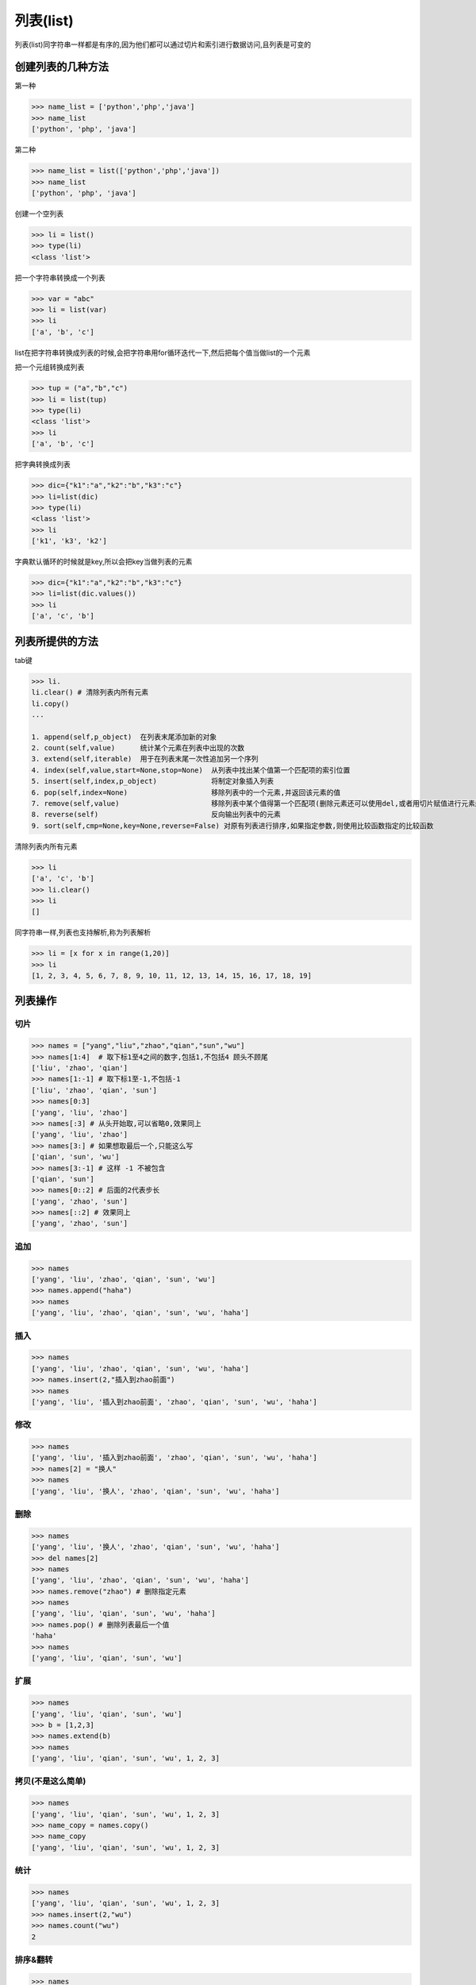 列表(list)
============

列表(list)同字符串一样都是有序的,因为他们都可以通过切片和索引进行数据访问,且列表是可变的

创建列表的几种方法
------------------

第一种

.. code:: python

    >>> name_list = ['python','php','java']
    >>> name_list
    ['python', 'php', 'java']

第二种

.. code:: python

    >>> name_list = list(['python','php','java'])
    >>> name_list
    ['python', 'php', 'java']

创建一个空列表

.. code:: python

    >>> li = list()
    >>> type(li)
    <class 'list'>

把一个字符串转换成一个列表

.. code:: python

    >>> var = "abc"
    >>> li = list(var)
    >>> li
    ['a', 'b', 'c']

list在把字符串转换成列表的时候,会把字符串用for循环迭代一下,然后把每个值当做list的一个元素

把一个元组转换成列表

.. code:: python

    >>> tup = ("a","b","c")
    >>> li = list(tup)
    >>> type(li)
    <class 'list'>
    >>> li
    ['a', 'b', 'c']

把字典转换成列表

.. code:: python

    >>> dic={"k1":"a","k2":"b","k3":"c"}
    >>> li=list(dic)
    >>> type(li)
    <class 'list'>
    >>> li
    ['k1', 'k3', 'k2']

字典默认循环的时候就是key,所以会把key当做列表的元素

.. code:: python

    >>> dic={"k1":"a","k2":"b","k3":"c"}
    >>> li=list(dic.values())
    >>> li
    ['a', 'c', 'b']

列表所提供的方法
----------------

tab键

.. code:: python

    >>> li.
    li.clear() # 清除列表内所有元素
    li.copy()
    ...

    1. append(self,p_object)  在列表末尾添加新的对象
    2. count(self,value)      统计某个元素在列表中出现的次数
    3. extend(self,iterable)  用于在列表末尾一次性追加另一个序列
    4. index(self,value,start=None,stop=None)  从列表中找出某个值第一个匹配项的索引位置
    5. insert(self,index,p_object)             将制定对象插入列表
    6. pop(self,index=None)                    移除列表中的一个元素,并返回该元素的值
    7. remove(self,value)                      移除列表中某个值得第一个匹配项(删除元素还可以使用del,或者用切片赋值进行元素删除L[1:2]=[])
    8. reverse(self)                           反向输出列表中的元素
    9. sort(self,cmp=None,key=None,reverse=False) 对原有列表进行排序,如果指定参数,则使用比较函数指定的比较函数

清除列表内所有元素

.. code:: python

    >>> li
    ['a', 'c', 'b']
    >>> li.clear()
    >>> li
    []

同字符串一样,列表也支持解析,称为列表解析

.. code:: python

    >>> li = [x for x in range(1,20)]
    >>> li
    [1, 2, 3, 4, 5, 6, 7, 8, 9, 10, 11, 12, 13, 14, 15, 16, 17, 18, 19]

列表操作
--------

切片
~~~~

.. code:: python

    >>> names = ["yang","liu","zhao","qian","sun","wu"]
    >>> names[1:4]  # 取下标1至4之间的数字,包括1,不包括4 顾头不顾尾
    ['liu', 'zhao', 'qian']
    >>> names[1:-1] # 取下标1至-1,不包括-1
    ['liu', 'zhao', 'qian', 'sun']
    >>> names[0:3]
    ['yang', 'liu', 'zhao']
    >>> names[:3] # 从头开始取,可以省略0,效果同上
    ['yang', 'liu', 'zhao']
    >>> names[3:] # 如果想取最后一个,只能这么写
    ['qian', 'sun', 'wu']
    >>> names[3:-1] # 这样 -1 不被包含
    ['qian', 'sun']
    >>> names[0::2] # 后面的2代表步长
    ['yang', 'zhao', 'sun']
    >>> names[::2] # 效果同上
    ['yang', 'zhao', 'sun']

追加
~~~~

.. code:: python

    >>> names
    ['yang', 'liu', 'zhao', 'qian', 'sun', 'wu']
    >>> names.append("haha")
    >>> names
    ['yang', 'liu', 'zhao', 'qian', 'sun', 'wu', 'haha']

插入
~~~~

.. code:: python

    >>> names
    ['yang', 'liu', 'zhao', 'qian', 'sun', 'wu', 'haha']
    >>> names.insert(2,"插入到zhao前面")
    >>> names
    ['yang', 'liu', '插入到zhao前面', 'zhao', 'qian', 'sun', 'wu', 'haha']

修改
~~~~

.. code:: python

    >>> names
    ['yang', 'liu', '插入到zhao前面', 'zhao', 'qian', 'sun', 'wu', 'haha']
    >>> names[2] = "换人"
    >>> names
    ['yang', 'liu', '换人', 'zhao', 'qian', 'sun', 'wu', 'haha']

删除
~~~~

.. code:: python

    >>> names
    ['yang', 'liu', '换人', 'zhao', 'qian', 'sun', 'wu', 'haha']
    >>> del names[2]
    >>> names
    ['yang', 'liu', 'zhao', 'qian', 'sun', 'wu', 'haha']
    >>> names.remove("zhao") # 删除指定元素
    >>> names
    ['yang', 'liu', 'qian', 'sun', 'wu', 'haha']
    >>> names.pop() # 删除列表最后一个值
    'haha'
    >>> names
    ['yang', 'liu', 'qian', 'sun', 'wu']

扩展
~~~~

.. code:: python

    >>> names
    ['yang', 'liu', 'qian', 'sun', 'wu']
    >>> b = [1,2,3]
    >>> names.extend(b)
    >>> names
    ['yang', 'liu', 'qian', 'sun', 'wu', 1, 2, 3]

拷贝(不是这么简单)
~~~~~~~~~~~~~~~~~~

.. code:: python

    >>> names
    ['yang', 'liu', 'qian', 'sun', 'wu', 1, 2, 3]
    >>> name_copy = names.copy()
    >>> name_copy
    ['yang', 'liu', 'qian', 'sun', 'wu', 1, 2, 3]

统计
~~~~

.. code:: python

    >>> names
    ['yang', 'liu', 'qian', 'sun', 'wu', 1, 2, 3]
    >>> names.insert(2,"wu")
    >>> names.count("wu")
    2

排序&翻转
~~~~~~~~~

.. code:: python

    >>> names
    ['yang', 'liu', 'wu', 'qian', 'sun', 'wu', 1, 2, 3]
    >>> names.sort()
    Traceback (most recent call last):
      File "<stdin>", line 1, in <module>
    TypeError: unorderable types: int() < str() # 3.x 不同数据类型不能放在一起排序
    >>> names[-3] = '1'
    >>> names[-2] = '2'
    >>> names[-1] = '3'
    >>> names
    ['liu', 'qian', 'sun', 'wu', 'wu', 'yang', '1', '2', '3']
    >>> names.sort()
    >>> names
    ['1', '2', '3', 'liu', 'qian', 'sun', 'wu', 'wu', 'yang']
    >>>
    >>> names.reverse() # 翻转
    >>> names
    ['yang', 'wu', 'wu', 'sun', 'qian', 'liu', '3', '2', '1']

获取下标
~~~~~~~~

.. code:: python

    >>> names
    ['yang', 'wu', 'wu', 'sun', 'qian', 'liu', '3', '2', '1']
    >>> names.index("wu")
    1 # 返回找到的第一个下标
